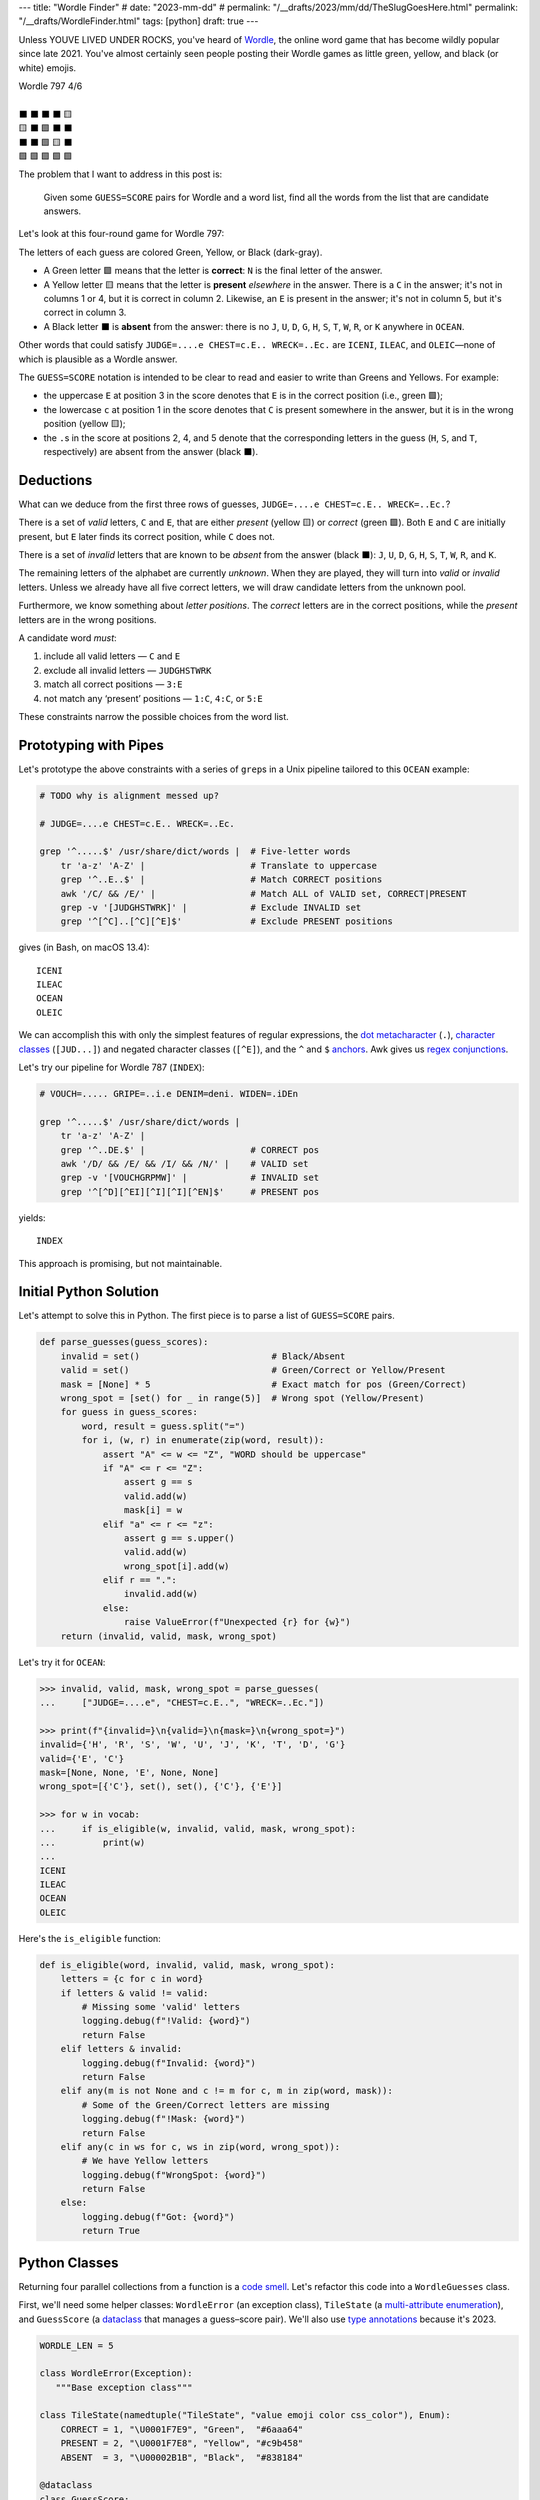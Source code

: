 ---
title: "Wordle Finder"
# date: "2023-mm-dd"
# permalink: "/__drafts/2023/mm/dd/TheSlugGoesHere.html"
permalink: "/__drafts/WordleFinder.html"
tags: [python]
draft: true
---

Unless YOUVE LIVED UNDER ROCKS, you've heard of Wordle_,
the online word game that has become wildly popular since late 2021.
You've almost certainly seen people posting their Wordle games
as little green, yellow, and black (or white) emojis.

.. _Wordle:
    https://en.wikipedia.org/wiki/Wordle

|   Wordle 797 4/6
|
|   ⬛ ⬛ ⬛ ⬛ 🟨
|   🟨 ⬛ 🟩 ⬛ ⬛
|   ⬛ ⬛ 🟩 🟨 ⬛
|   🟩 🟩 🟩 🟩 🟩


The problem that I want to address in this post is:

    Given some ``GUESS=SCORE`` pairs for Wordle and a word list,
    find all the words from the list that are candidate answers.

Let's look at this four-round game for Wordle 797:

.. JUDGE=....e CHEST=c.E.. WRECK=..Ec. OCEAN=OCEAN

.. raw:: html

    <table class='wordle'>
      <tr><td class="absent" >J</td> <td class="absent" >U</td> <td class="absent" >D</td> <td class="absent" >G</td> <td class="present">E</td></tr>
      <tr><td class="present">C</td> <td class="absent" >H</td> <td class="correct">E</td> <td class="absent" >S</td> <td class="absent" >T</td></tr>
      <tr><td class="absent" >W</td> <td class="absent" >R</td> <td class="correct">E</td> <td class="present">C</td> <td class="absent" >K</td></tr>
      <tr><td class="correct">O</td> <td class="correct">C</td> <td class="correct">E</td> <td class="correct">A</td> <td class="correct">N</td></tr>
    </table>

The letters of each guess are colored Green, Yellow, or Black (dark-gray).

* A Green letter 🟩 means that the letter is **correct**:
  ``N`` is the final letter of the answer.
* A Yellow letter 🟨 means that the letter is **present** *elsewhere* in the answer.
  There is a ``C`` in the answer;
  it's not in columns 1 or 4, but it is correct in column 2.
  Likewise, an ``E`` is present in the answer;
  it's not in column 5, but it's correct in column 3.
* A Black letter ⬛ is **absent** from the answer:
  there is no ``J``, ``U``, ``D``, ``G``,
  ``H``, ``S``, ``T``,
  ``W``, ``R``, or ``K``
  anywhere in ``OCEAN``.

Other words that could satisfy
``JUDGE=....e CHEST=c.E.. WRECK=..Ec.``
are ``ICENI``, ``ILEAC``, and ``OLEIC``—\
none of which is plausible as a Wordle answer.

The ``GUESS=SCORE`` notation is intended to be clear to read
and easier to write than Greens and Yellows.
For example:

.. raw:: html

    <div style="text-align: center; font-family: 'Source Code Pro', monospace; font-size: 48px;">
        <div><i>GUESS=SCORE</i></div>
        <div>CHEST=c.E..</div>
    </div>

    <table class='wordle'>
      <tr><td class="present">C</td> <td class="absent" >H</td> <td class="correct">E</td> <td class="absent" >S</td> <td class="absent" >T</td></tr>
    </table>

* the uppercase ``E`` at position 3 in the score denotes that
  ``E`` is in the correct position (i.e., green 🟩);
* the lowercase ``c`` at position 1 in the score denotes that
  ``C`` is  present somewhere in the answer,
  but it is in the wrong position (yellow 🟨);
* the ``.``\ s in the score at positions 2, 4, and 5 denote that
  the corresponding letters in the guess
  (``H``, ``S``, and ``T``, respectively)
  are absent from the answer (black ⬛).


Deductions
----------

What can we deduce from the first three rows of guesses,
``JUDGE=....e CHEST=c.E.. WRECK=..Ec.``?

There is a set of *valid* letters,
``C`` and ``E``,
that are either *present* (yellow 🟨) or *correct* (green 🟩).
Both ``E`` and ``C`` are initially present,
but ``E`` later finds its correct position,
while ``C`` does not.

There is a set of *invalid* letters that are
known to be *absent* from the answer (black ⬛):
``J``, ``U``, ``D``, ``G``, ``H``, ``S``, ``T``, ``W``, ``R``, and ``K``.

The remaining letters of the alphabet are currently *unknown*.
When they are played, they will turn into *valid* or *invalid* letters.
Unless we already have all five correct letters,
we will draw candidate letters from the unknown pool.

Furthermore, we know something about *letter positions*.
The *correct* letters are in the correct positions,
while the *present* letters are in the wrong positions.

A candidate word *must*:

1. include all valid letters —          ``C`` and ``E``
2. exclude all invalid letters —        ``JUDGHSTWRK``
3. match all correct positions —        ``3:E``
4. not match any ‘present’ positions —  ``1:C``, ``4:C``, or ``5:E``

These constraints narrow the possible choices from the word list.


Prototyping with Pipes
----------------------

Let's prototype the above constraints with a series of ``grep``\ s
in a Unix pipeline tailored to this ``OCEAN`` example:

.. code-block:: bash

    # TODO why is alignment messed up?

    # JUDGE=....e CHEST=c.E.. WRECK=..Ec.

    grep '^.....$' /usr/share/dict/words |  # Five-letter words
        tr 'a-z' 'A-Z' |                    # Translate to uppercase
        grep '^..E..$' |                    # Match CORRECT positions
        awk '/C/ && /E/' |                  # Match ALL of VALID set, CORRECT|PRESENT
        grep -v '[JUDGHSTWRK]' |            # Exclude INVALID set
        grep '^[^C]..[^C][^E]$'             # Exclude PRESENT positions

gives (in Bash, on macOS 13.4)::

    ICENI
    ILEAC
    OCEAN
    OLEIC

We can accomplish this with only the simplest features of regular expressions,
the `dot metacharacter`_ (``.``),
`character classes`_ (``[JUD...]``) and negated character classes (``[^E]``),
and the ``^`` and ``$`` `anchors`_.
Awk gives us `regex conjunctions`_.

.. _dot metacharacter:
    https://www.regular-expressions.info/dot.html
.. _character classes:
    https://www.regular-expressions.info/charclass.html
.. _anchors:
    https://www.regular-expressions.info/anchors.html
.. _regex conjunctions:
    /blog/2023/09/05/RegexConjunctions.html

Let's try our pipeline for Wordle 787 (``INDEX``):

.. code-block:: bash

    # VOUCH=..... GRIPE=..i.e DENIM=deni. WIDEN=.iDEn

    grep '^.....$' /usr/share/dict/words |
        tr 'a-z' 'A-Z' |
        grep '^..DE.$' |                    # CORRECT pos
        awk '/D/ && /E/ && /I/ && /N/' |    # VALID set
        grep -v '[VOUCHGRPMW]' |            # INVALID set
        grep '^[^D][^EI][^I][^I][^EN]$'     # PRESENT pos

yields::

    INDEX

This approach is promising, but not maintainable.


Initial Python Solution
-----------------------

Let's attempt to solve this in Python.
The first piece is to parse a list of ``GUESS=SCORE`` pairs.

.. code-block:: python

    def parse_guesses(guess_scores):
        invalid = set()                         # Black/Absent
        valid = set()                           # Green/Correct or Yellow/Present
        mask = [None] * 5                       # Exact match for pos (Green/Correct)
        wrong_spot = [set() for _ in range(5)]  # Wrong spot (Yellow/Present)
        for guess in guess_scores:
            word, result = guess.split("=")
            for i, (w, r) in enumerate(zip(word, result)):
                assert "A" <= w <= "Z", "WORD should be uppercase"
                if "A" <= r <= "Z":
                    assert g == s
                    valid.add(w)
                    mask[i] = w
                elif "a" <= r <= "z":
                    assert g == s.upper()
                    valid.add(w)
                    wrong_spot[i].add(w)
                elif r == ".":
                    invalid.add(w)
                else:
                    raise ValueError(f"Unexpected {r} for {w}")
        return (invalid, valid, mask, wrong_spot)

Let's try it for ``OCEAN``:

.. code-block:: pycon

    >>> invalid, valid, mask, wrong_spot = parse_guesses(
    ...     ["JUDGE=....e", "CHEST=c.E..", "WRECK=..Ec."])

    >>> print(f"{invalid=}\n{valid=}\n{mask=}\n{wrong_spot=}")
    invalid={'H', 'R', 'S', 'W', 'U', 'J', 'K', 'T', 'D', 'G'}
    valid={'E', 'C'}
    mask=[None, None, 'E', None, None]
    wrong_spot=[{'C'}, set(), set(), {'C'}, {'E'}]

    >>> for w in vocab:
    ...     if is_eligible(w, invalid, valid, mask, wrong_spot):
    ...         print(w)
    ...
    ICENI
    ILEAC
    OCEAN
    OLEIC

Here's the ``is_eligible`` function:

.. code-block:: python

    def is_eligible(word, invalid, valid, mask, wrong_spot):
        letters = {c for c in word}
        if letters & valid != valid:
            # Missing some 'valid' letters
            logging.debug(f"!Valid: {word}")
            return False
        elif letters & invalid:
            logging.debug(f"Invalid: {word}")
            return False
        elif any(m is not None and c != m for c, m in zip(word, mask)):
            # Some of the Green/Correct letters are missing
            logging.debug(f"!Mask: {word}")
            return False
        elif any(c in ws for c, ws in zip(word, wrong_spot)):
            # We have Yellow letters
            logging.debug(f"WrongSpot: {word}")
            return False
        else:
            logging.debug(f"Got: {word}")
            return True


Python Classes
--------------

Returning four parallel collections from a function is a `code smell`_.
Let's refactor this code into a ``WordleGuesses`` class.

First, we'll need some helper classes:
``WordleError`` (an exception class),
``TileState`` (a `multi-attribute enumeration`_),
and ``GuessScore`` (a `dataclass`_ that manages a guess–score pair).
We'll also use `type annotations`_ because it's 2023.

.. _code smell:
    https://pragmaticways.com/31-code-smells-you-must-know/
.. _multi-attribute enumeration:
    /blog/2023/09/02/PythonEnumsWithAttributes.html
.. _dataclass:
    https://realpython.com/python-data-classes/
.. _type annotations:
    https://bernat.tech/posts/the-state-of-type-hints-in-python/

.. code-block:: python

    WORDLE_LEN = 5

    class WordleError(Exception):
       """Base exception class"""

    class TileState(namedtuple("TileState", "value emoji color css_color"), Enum):
        CORRECT = 1, "\U0001F7E9", "Green",  "#6aaa64"
        PRESENT = 2, "\U0001F7E8", "Yellow", "#c9b458"
        ABSENT  = 3, "\U00002B1B", "Black",  "#838184"

    @dataclass
    class GuessScore:
        guess: str
        score: str
        tiles: list[TileState]

        @classmethod
        def make(cls, guess_score: str) -> "GuessScore":
            if guess_score.count("=") != 1:
                raise WordleError(f"Expected one '=' in {guess_score!r}")
            guess, score = guess_score.split("=")
            if len(guess) != WORDLE_LEN:
                raise WordleError(f"Guess {guess!r} is not {WORDLE_LEN} characters")
            if len(score) != WORDLE_LEN:
                raise WordleError(f"Score {score!r} is not {WORDLE_LEN} characters")
            tiles = []
            for i in range(WORDLE_LEN):
                if not "A" <= guess[i] <= "Z":
                    raise WordleError("Guess {guess!r} should be uppercase")
                state = cls.tile_state(score[i])
                if state is TileState.CORRECT:
                    if guess[i] != score[i]:
                        raise WordleError(f"Mismatch at {i+1}: {guess}!={score}")
                elif state is TileState.PRESENT:
                    if guess[i] != score[i].upper():
                        raise WordleError(f"Mismatch at {i+1}: {guess}!={score}")
                tiles.append(state)
            return cls(guess, score, tiles)

        @classmethod
        def tile_state(cls, score_tile: str) -> TileState:
            if "A" <= score_tile <= "Z":
                return TileState.CORRECT
            elif "a" <= score_tile <= "z":
                return TileState.PRESENT
            elif score_tile == ".":
                return TileState.ABSENT
            else:
                raise WordleError(f"Invalid score: {score_tile}")

        def __str__(self):
            return f"{self.guess}={self.score}"

Whew! There's a lot of validation code in ``GuessScore.make``.
It simplifies to:

.. code-block:: python

        def make(cls, guess_score: str) -> "GuessScore":
            guess, score = guess_score.split("=")
            tiles = [cls.tile_state(s) for s in score]
            return cls(guess, score, tiles)

However, the validation code ensures that no typos in the score slip through.

Let's add the main class, ``WordleGuesses``:

.. code-block:: python

    @dataclass
    class WordleGuesses:
        mask: list[Optional[str]]   # Exact match for position (Green/Correct)
        valid: set[str]             # Green/Correct or Yellow/Present
        invalid: set[str]           # Black/Absent
        wrong_spot: list[set[str]]  # Wrong spot (Yellow/Present)
        guess_scores: list[GuessScore]

        @classmethod
        def parse(cls, guess_scores: list[GuessScore]) -> "WordleGuesses":
            mask: list[Optional[str]] = [None] * WORDLE_LEN
            valid: set[str] = set()
            invalid: set[str] = set()
            wrong_spot: list[set[str]] = [set() for _ in range(WORDLE_LEN)]

            for gs in guess_scores:
                for i in range(WORDLE_LEN):
                    if gs.tiles[i] is TileState.CORRECT:
                        mask[i] = gs.guess[i]
                        valid.add(gs.guess[i])
                    elif gs.tiles[i] is TileState.PRESENT:
                        wrong_spot[i].add(gs.guess[i])
                        valid.add(gs.guess[i])
                    elif gs.tiles[i] is TileState.ABSENT:
                        invalid.add(gs.guess[i])

            return cls(mask, valid, invalid, wrong_spot, guess_scores)

        def is_eligible(self, word: str) -> bool:
            letters = {c for c in word}
            if letters & self.valid != self.valid:
                # Did not have the full set of green+yellow letters known to be valid
                logging.debug(f"!Valid: {word}")
                return False
            elif letters & self.invalid:
                # Invalid (black) letters are in the word
                logging.debug(f"Invalid: {word}")
                return False
            elif any(m is not None and c != m for c, m in zip(word, self.mask)):
                # Couldn't find all the green/correct letters
                logging.debug(f"!Mask: {word}")
                return False
            elif any(c in ws for c, ws in zip(word, self.wrong_spot)):
                # Found some yellow letters: valid letters in wrong position
                logging.debug(f"WrongSpot: {word}")
                return False
            else:
                # Potentially valid
                logging.info(f"Got: {word}")
                return True

        def find_eligible(self, vocabulary: list[str]) -> list[str]:
            return [w for w in vocabulary if self.is_eligible(w)]

``WordleGuesses.parse`` is a bit shorter and clearer than ``parse_guesses``.
It uses ``TileState`` at each position to build up state.
Since ``GuessScore.make`` has validated the input,
it doesn't need to do any further validation.

Tests
=====

Let's try it!::

    $ ./wordle.py HARES=.ar.. GUILT=..... CROAK=.Roa. BRAVO=bRa.o
    ARBOR

    $ ./wordle1.py CHAIR=Cha.. CLASH=C.a.h CATCH=CA.ch
    CACHE
    CAHOW

    $ ./wordle1.py LEAKS=..... MIGHT=.i..t BLITZ=..it. OPTIC=o.tIC TONIC=TO.IC
    TORIC
    TOXIC

This looks right
but there are a couple of subtle bugs here.
We'll come back to those.

Class
-----

Bugs
----

``FIFTY: HARES=..... BUILT=..i.t TIMID=tI... PINTO=.I.T. WITTY=.I.TY``
can be fixed by inserting ``if w not in valid``
between ``elif r == "."`` and ``invalid.add(w)``.
But this returns too many results.

We need the per-position ``invalid`` for these:

* ``QUICK: MORAL=..... TWINE=..I.. CHICK=..ICK`` doesn't find ``QUICK``
* ``STYLE: `GROAN=..... WHILE=...LE BELLE=...LE TUPLE=t..LE STELE=ST.LE``
  finds both ``STYLE`` and ``STELE`` (which is known to be wrong)

Demonstrate all four filters:

* ``./wordle.py -vv THIEF=...e. BLADE=....E GROVE=.ro.E --words ROMEO PROSE STORE MURAL ROUSE``
* ``./wordle.py -vv CLAIM=c..i. TRICE=.riC. --words INCUR TAXIS ACRID PRICY BIRCH``

.. _Knuth pipeline:
    https://www.spinellis.gr/blog/20200225/


.. -------------------------------------------------------------_
.. Sticking the stylesheet at the end out of the way

.. raw:: html

    <style>
    @import url('https://fonts.googleapis.com/css2?family=Libre+Franklin:wght@700&display=swap');
    table.wordle {
        font-family: 'Libre Franklin', 'Clear Sans', 'Helvetica Neue', Arial, sans-serif;
        font-size: 32px;
        font-weight: bold;
        border-spacing: 6px;
        margin-left: auto;
        margin-right: auto;
    }
    table tr td {
        color: white;
        background-color: white;
        height: 62px;
        width: 62px;
        text-align: center;
    }
    table tr td.correct {
        background-color: #6aaa64;
    }
    table tr td.present {
        background-color: #c9b458;
    }
    table tr td.absent {
        background-color: #838184;
    }
    </style>
